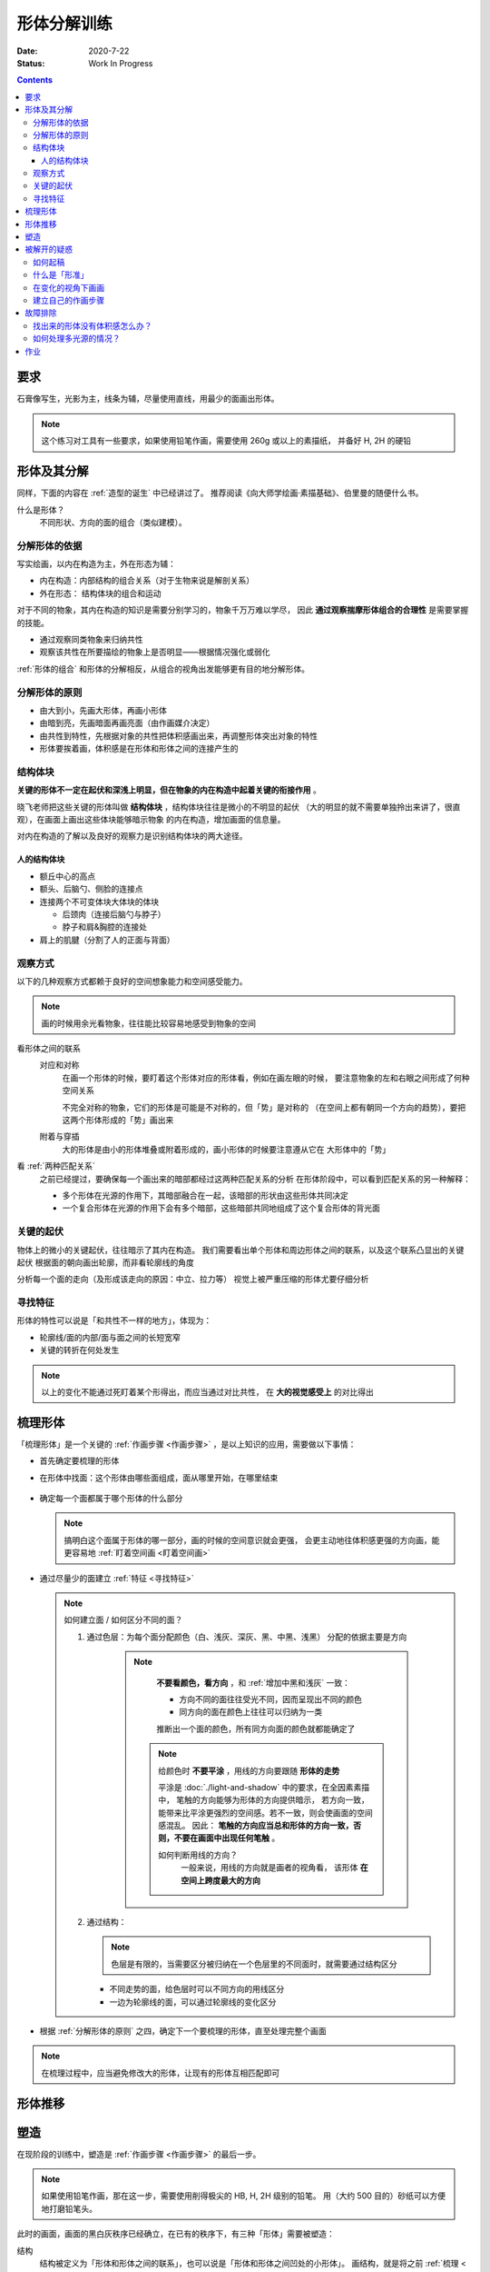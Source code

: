 ============
形体分解训练
============

:date: 2020-7-22
:status: Work In Progress

.. contents::

要求
====

石膏像写生，光影为主，线条为辅，尽量使用直线，用最少的面画出形体。

.. note::

   这个练习对工具有一些要求，如果使用铅笔作画，需要使用 260g 或以上的素描纸，
   并备好 H, 2H 的硬铅

形体及其分解
============

同样，下面的内容在 :ref:`造型的诞生` 中已经讲过了。
推荐阅读《向大师学绘画·素描基础》、伯里曼的随便什么书。

什么是形体？
    不同形状、方向的面的组合（类似建模）。

    .. seealso:: 更详细的解释，参见 :ref:`单元形体`

分解形体的依据
--------------

写实绘画，以内在构造为主，外在形态为辅：

- 内在构造：内部结构的组合关系（对于生物来说是解剖关系）
- 外在形态： 结构体块的组合和运动

对于不同的物象，其内在构造的知识是需要分别学习的，物象千万万难以学尽，
因此 **通过观察揣摩形体组合的合理性** 是需要掌握的技能。

- 通过观察同类物象来归纳共性
- 观察该共性在所要描绘的物象上是否明显——根据情况强化或弱化

:ref:`形体的组合` 和形体的分解相反，从组合的视角出发能够更有目的地分解形体。

.. _分解形体的原则:

分解形体的原则
--------------

- 由大到小，先画大形体，再画小形体
- 由暗到亮，先画暗面再画亮面（由作画媒介决定）
- 由共性到特性，先根据对象的共性把体积感画出来，再调整形体突出对象的特性
- 形体要挨着画，体积感是在形体和形体之间的连接产生的

结构体块
--------

**关键的形体不一定在起伏和深浅上明显，但在物象的内在构造中起着关键的衔接作用** 。

晓飞老师把这些关键的形体叫做 **结构体块** ，结构体块往往是微小的不明显的起伏
（大的明显的就不需要单独拎出来讲了，很直观），在画面上画出这些体块能够暗示物象
的内在构造，增加画面的信息量。

对内在构造的了解以及良好的观察力是识别结构体块的两大途径。

人的结构体块
~~~~~~~~~~~~

- 额丘中心的高点
- 额头、后脑勺、侧脸的连接点
- 连接两个不可变体块大体块的体块

  - 后颈肉（连接后脑勺与脖子）
  - 脖子和肩&胸腔的连接处

- 肩上的肌腱（分割了人的正面与背面）

.. _观察方式:

观察方式
--------

以下的几种观察方式都赖于良好的空间想象能力和空间感受能力。

.. note:: 画的时候用余光看物象，往往能比较容易地感受到物象的空间

看形体之间的联系
    对应和对称
        在画一个形体的时候，要盯着这个形体对应的形体看，例如在画左眼的时候，
        要注意物象的左和右眼之间形成了何种空间关系

        不完全对称的物象，它们的形体是可能是不对称的，但「势」是对称的
        （在空间上都有朝同一个方向的趋势），要把这两个形体形成的「势」画出来

    附着与穿插
        大的形体是由小的形体堆叠或附着形成的，画小形体的时候要注意遵从它在
        大形体中的「势」

看 :ref:`两种匹配关系`
    之前已经提过，要确保每一个画出来的暗部都经过这两种匹配关系的分析
    在形体阶段中，可以看到匹配关系的另一种解释：

    - 多个形体在光源的作用下，其暗部融合在一起，该暗部的形状由这些形体共同决定
    - 一个复合形体在光源的作用下会有多个暗部，这些暗部共同地组成了这个复合形体的背光面

关键的起伏
----------

物体上的微小的关键起伏，往往暗示了其内在构造。
我们需要看出单个形体和周边形体之间的联系，以及这个联系凸显出的关键起伏
根据面的朝向画出轮廓，而非看轮廓线的角度

.. todo:: 没有很懂

分析每一个面的走向（及形成该走向的原因：中立、拉力等）
视觉上被严重压缩的形体尤要仔细分析

.. _寻找特征:

寻找特征
--------

.. todo:: 暂时还不太能触及到，所以没有太多的总结

形体的特性可以说是「和共性不一样的地方」，体现为：

- 轮廓线/面的内部/面与面之间的长短宽窄
- 关键的转折在何处发生

.. note::

    以上的变化不能通过死盯着某个形得出，而应当通过对比共性，
    在 **大的视觉感受上** 的对比得出

.. _梳理形体:

梳理形体
========

「梳理形体」是一个关键的 :ref:`作画步骤 <作画步骤>` ，是以上知识的应用，需要做以下事情：

- 首先确定要梳理的形体
- 在形体中找面：这个形体由哪些面组成，面从哪里开始，在哪里结束

   .. note:

       如何找面？
           面总是从转折开始。对于转折均匀的形体，要结合光源选取一个合适的转折

- 确定每一个面都属于哪个形体的什么部分

  .. note::

      搞明白这个面属于形体的哪一部分，画的时候的空间意识就会更强，
      会更主动地往体积感更强的方向画，能更容易地 :ref:`盯着空间画 <盯着空间画>`

- 通过尽量少的面建立 :ref:`特征 <寻找特征>`

  .. note::

      如何建立面 / 如何区分不同的面？

      1. 通过色层：为每个面分配颜色（白、浅灰、深灰、黑、中黑、浅黑）
         分配的依据主要是方向

          .. note::

              **不要看颜色，看方向** ，和 :ref:`增加中黑和浅灰` 一致：

              - 方向不同的面往往受光不同，因而呈现出不同的颜色
              - 同方向的面在颜色上往往可以归纳为一类

              推断出一个面的颜色，所有同方向面的颜色就都能确定了

             .. note::

                给颜色时 **不要平涂** ，用线的方向要跟随 **形体的走势**

                平涂是 :doc:`./light-and-shadow` 中的要求，在全因素素描中， 笔触的方向能够为形体的方向提供暗示，
                若方向一致， 能带来比平涂更强烈的空间感。若不一致，则会使画面的空间感混乱。
                因此： **笔触的方向应当总和形体的方向一致，否则，不要在画面中出现任何笔触**  。

                如何判断用线的方向？
                     一般来说，用线的方向就是画者的视角看， 该形体 **在空间上跨度最大的方向**

                     .. todo:: 补图例

      2. 通过结构：

         .. note:: 色层是有限的，当需要区分被归纳在一个色层里的不同面时，就需要通过结构区分

         - 不同走势的面，给色层时可以不同方向的用线区分
         - 一边为轮廓线的面，可以通过轮廓线的变化区分

- 根据 :ref:`分解形体的原则` 之四，确定下一个要梳理的形体，直至处理完整个画面

.. note:: 在梳理过程中，应当避免修改大的形体，让现有的形体互相匹配即可

形体推移
========


.. _塑造:

塑造
====

在现阶段的训练中，塑造是 :ref:`作画步骤 <作画步骤>` 的最后一步。

.. note::
    如果使用铅笔作画，那在这一步，需要使用削得极尖的 HB, H, 2H 级别的铅笔。
    用（大约 500 目的）砂纸可以方便地打磨铅笔头。

此时的画面，画面的黑白灰秩序已经确立，在已有的秩序下，有三种「形体」需要被塑造：

结构
    结构被定义为「形体和形体之间的联系」，也可以说是「形体和形体之间凹处的小形体」。
    画结构，就是将之前 :ref:`梳理 <梳理形体>` 好的，孤立的形体联系起来，
    形成一个饱满的、结实的物象
细节
    细节则是「不影响形体和结构的小形体」，比如木头的裂纹、石膏的磕碰，适当的细节
    能强化物象的质感，加强真实感

    .. note::

        细节的塑造在少不在多，需要取舍。一般来说：

        - 亮部由于暗部
        - 转折处优于平面

        最终塑造与否还是要回归到画面上。

最小的形体
    在 :ref:`梳理形体` 结束之后，我们已经得到了最小的形体（排除结构和细节）,
    并将其用尽量少的面建立起来了，我们需要让面与面的过渡和实际的物象相符。
    面内部的变化也要细致地表现出来

    .. todo:: 瞎说的，还得继续修正

塑造的时候更需要讲究用线，一般有两种线：

结构线
    顺着形体的走势
包裹线
    横着的形体用竖线，竖着的形体用横线，转折处用交叉线

.. note:: 多参考 :zhwiki:`丢勒` 和 :zhwiki:`安东尼·范戴克` 的用线

.. todo:: 何时用结构线，何时用交叉线？

.. figure:: /_images/IMG_20200908_163931.jpg

   塑造中的荷马像，局部 :sup:`注：晓飞老师改过`

被解开的疑惑
============

.. _如何起稿:

如何起稿
--------

「如何起稿」是从我刚开始学习素描就一直苦恼的问题，在晓飞老师的训练中并不教你如何起稿。
因为这不是需要被解决的问题，「不会起稿」仅仅是「不会画」的一个体现，
而「不会画」则可以归因到「没有造型意识」，在初窥造型艺术的门径后，我总算能够总结出
自己在画光影绘画时的起稿步骤了：

:ref:`观察方式` 和 :ref:`分解形体的原则` 组合起来就是「如何起稿」，
前者提供了观察手段和判断标准，后者提供了明确的作画路径。

1. 带着空间感画出物象大的剪影，画出主要形体的大致轮廓

   .. note::

       什么叫「带着空间感画」？
           有点类似 :ref:`盯着空间画 <盯着空间画>`，在起稿阶段，更具体一点，
           需要搞清楚物象在空间上的关系，将其复制到纸面上，想象三维的物象投射在二维的纸上，
           你的每一条线都是三维空间的棱在纸面上的投影

2. 在有了轮廓的物象上找大的暗面，用浅色平涂，以光感达到 **最佳** 为准

   .. note::

      大部人都能够区分出不同画面光感空间感的强弱，这是我们长时间注视着
      这个光影交错的现实世界所习得的敏锐。而「最」的程度，取决于你对自己画面的要求，
      也限制了整张画最终能达到的高度

   - 对于对称的物象（人、动物、建筑），找暗面的时候一定要「对称和对应」地找
   - :ref:`两种匹配关系` 能够处理更平凡的情况：

     - 大形体上的多个小形体的暗面共同组成了大形体的暗面

3. 带着光感继续找更小的暗面，判标准同上，直至找完 **所有的** 暗面

什么是「形准」
--------------

广义来说，和谐的形就是准的。

.. note:: 可以看看 :zhwiki:`忻东旺` 后期作品中的形体

从写实绘画的角度出发，:ref:`匹配 <两种匹配关系>` 的，有空间感的、
特征明显的形就是准的。

在变化的视角下画画
------------------

在不用工具辅助的情况下，视角是一个难以控制的变量。即使 ref:`在地面上标记了你的位置 <在地面上标记你的位置>`
也不能保证观察物象的你每次观察的时候挺直腰的程度，仰头的角度是一致的。
在画大尺幅的画时，不可避免的还要靠近物象，此时视角中的物象更是和之前不同。

.. warning::

   广为流传的「看轮廓线的斜率」、「看外轮廓组成的三角形形状」在这个体系下应当杜绝，
   尤其是后者。

   「斜率」和「三角形形状」都会随着视角变化，由空间距离很远的边组成的三角形
   甚至会随着视角变化而产生剧烈的变化，导致最后画出来的形其实是若干个视角拼成的「多视图」



.. _作画步骤:

建立自己的作画步骤
------------------

在教学的过程中老师并没有说道明确的作画步骤，但要求每个人在学习过程中形成自己的作画步骤。
好的作画步骤应当是明确的，明确每个步骤的 **要做的事情**  和 **期待的结果**
以及 **停止的边界** 。

在初学阶段最好面面俱到，即把所有的事情都考虑到，由浅到深由大到小
逐级推进，时刻把空间和体积放在首位。

目前我总结出来的步骤是：

1. :ref:`起稿 <如何起稿>`
2. 由大形体到小形体，反复 :ref:`梳理形体` ，梳理过程中画面会逐渐变深，
   每一遍都要调整色度以保持光感最佳，直至梳理到最小的形体（实践上大概要 3～4 遍）
3. :ref:`塑造`

故障排除
========

找出来的形体没有体积感怎么办？
------------------------------

一般是陷入了抄形状的泥潭中，需要整理一下思路，从以下角度出发：

- 找 :ref:`组合关系 <形体的组合>`
- 找形体的信息点
- 找 :ref:`特征 <寻找特征>` ，寻找形体运动感的来源

如何处理多光源的情况？
----------------------

先确定一个主光源，判断色层时主光源占主导地位。在 :ref:`梳理形体` 的中间阶段再介入次光源。
一般来说，多个光源叠加的暗部为中黑。

作业
====

多光源下的 :zhwiki:`荷马` 像，左 3/4 侧面：

.. image:: /_images/IMG_20200731_165720.jpg
.. image:: /_images/IMG_20200723_110517.jpg

多光源下的 :zhwiki:`荷马` 像，右 3/4 侧面：

.. image:: /_images/IMG_20200914_175421.jpg
.. image:: /_images/IMG_20200812_101149.jpg

多光源下的 :zhwiki:`皮埃尔·高乃依` 像，右 3/4 侧面：

.. todo:: 还没画完呢……等 12 月回去接着画。

.. image:: /_images/IMG_20200921_110943.jpg
.. image:: /_images/IMG_20201028_194543.jpg

在蔓纯老师画室画的，单光源下的戴帽子的老人像，右 3/4 侧面：

.. image:: /_images/IMG_20201021_160430.jpg
.. image:: /_images/IMG_20201021_140404__01.jpg

